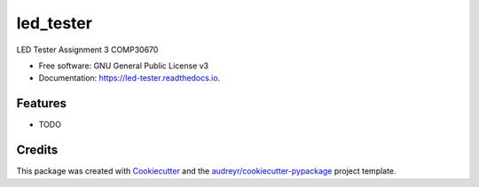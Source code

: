 ==========
led_tester
==========


.. image:: https://img.shields.io/pypi/v/led_tester.svg
        :target: https://pypi.python.org/pypi/led_tester

.. image:: https://img.shields.io/travis/Gillian18/led_tester.svg
        :target: https://travis-ci.org/Gillian18/led_tester

.. image:: https://readthedocs.org/projects/led-tester/badge/?version=latest
        :target: https://led-tester.readthedocs.io/en/latest/?badge=latest
        :alt: Documentation Status




LED Tester Assignment 3 COMP30670


* Free software: GNU General Public License v3
* Documentation: https://led-tester.readthedocs.io.


Features
--------

* TODO

Credits
-------

This package was created with Cookiecutter_ and the `audreyr/cookiecutter-pypackage`_ project template.

.. _Cookiecutter: https://github.com/audreyr/cookiecutter
.. _`audreyr/cookiecutter-pypackage`: https://github.com/audreyr/cookiecutter-pypackage
